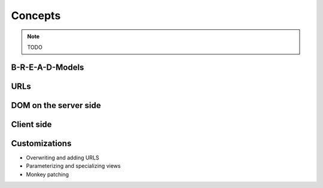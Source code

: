 Concepts
========

.. note:: TODO

B-R-E-A-D-Models
----------------

URLs
----

DOM on the server side
----------------------


Client side
-----------


Customizations
--------------

* Overwriting and adding URLS
* Parameterizing and specializing views
* Monkey patching
